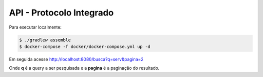 API - Protocolo Integrado
**************************

Para executar localmente:

.. code-block:: console

   $ ./gradlew assemble
   $ docker-compose -f docker/docker-compose.yml up -d

Em seguida acesse http://localhost:8080/busca?q=serv&pagina=2

Onde **q** é a query a ser pesquisada e a **pagina** é a paginação do resultado.
